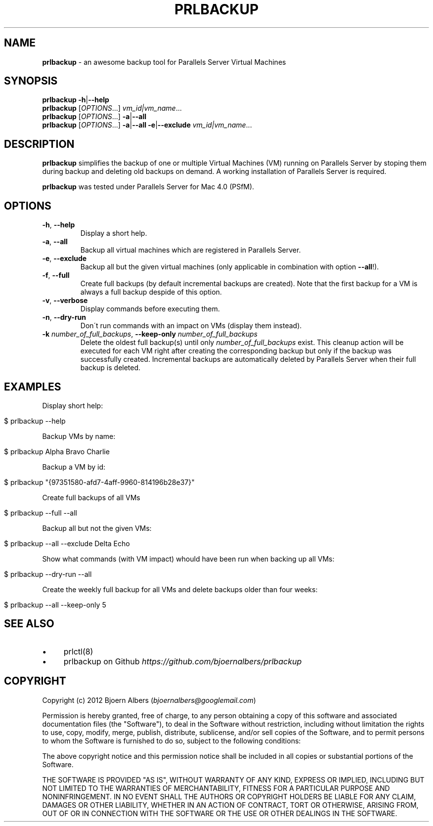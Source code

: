 .\" generated with Ronn/v0.7.3
.\" http://github.com/rtomayko/ronn/tree/0.7.3
.
.TH "PRLBACKUP" "1" "May 2012" "" "PRLBACKUP V1.3.0"
.
.SH "NAME"
\fBprlbackup\fR \- an awesome backup tool for Parallels Server Virtual Machines
.
.SH "SYNOPSIS"
\fBprlbackup\fR \fB\-h\fR|\fB\-\-help\fR
.
.br
\fBprlbackup\fR [\fIOPTIONS\fR\.\.\.] \fIvm_id|vm_name\fR\.\.\.
.
.br
\fBprlbackup\fR [\fIOPTIONS\fR\.\.\.] \fB\-a\fR|\fB\-\-all\fR
.
.br
\fBprlbackup\fR [\fIOPTIONS\fR\.\.\.] \fB\-a\fR|\fB\-\-all\fR \fB\-e\fR|\fB\-\-exclude\fR \fIvm_id|vm_name\fR\.\.\.
.
.SH "DESCRIPTION"
\fBprlbackup\fR simplifies the backup of one or multiple Virtual Machines (VM) running on Parallels Server by stoping them during backup and deleting old backups on demand\. A working installation of Parallels Server is required\.
.
.P
\fBprlbackup\fR was tested under Parallels Server for Mac 4\.0 (PSfM)\.
.
.SH "OPTIONS"
.
.TP
\fB\-h\fR, \fB\-\-help\fR
Display a short help\.
.
.TP
\fB\-a\fR, \fB\-\-all\fR
Backup all virtual machines which are registered in Parallels Server\.
.
.TP
\fB\-e\fR, \fB\-\-exclude\fR
Backup all but the given virtual machines (only applicable in combination with option \fB\-\-all\fR!)\.
.
.TP
\fB\-f\fR, \fB\-\-full\fR
Create full backups (by default incremental backups are created)\. Note that the first backup for a VM is always a full backup despide of this option\.
.
.TP
\fB\-v\fR, \fB\-\-verbose\fR
Display commands before executing them\.
.
.TP
\fB\-n\fR, \fB\-\-dry\-run\fR
Don\'t run commands with an impact on VMs (display them instead)\.
.
.TP
\fB\-k\fR \fInumber_of_full_backups\fR, \fB\-\-keep\-only\fR \fInumber_of_full_backups\fR
Delete the oldest full backup(s) until only \fInumber_of_full_backups\fR exist\. This cleanup action will be executed for each VM right after creating the corresponding backup but only if the backup was successfully created\. Incremental backups are automatically deleted by Parallels Server when their full backup is deleted\.
.
.SH "EXAMPLES"
Display short help:
.
.IP "" 4
.
.nf

$ prlbackup \-\-help
.
.fi
.
.IP "" 0
.
.P
Backup VMs by name:
.
.IP "" 4
.
.nf

$ prlbackup Alpha Bravo Charlie
.
.fi
.
.IP "" 0
.
.P
Backup a VM by id:
.
.IP "" 4
.
.nf

$ prlbackup "{97351580\-afd7\-4aff\-9960\-814196b28e37}"
.
.fi
.
.IP "" 0
.
.P
Create full backups of all VMs
.
.IP "" 4
.
.nf

$ prlbackup \-\-full \-\-all
.
.fi
.
.IP "" 0
.
.P
Backup all but not the given VMs:
.
.IP "" 4
.
.nf

$ prlbackup \-\-all \-\-exclude Delta Echo
.
.fi
.
.IP "" 0
.
.P
Show what commands (with VM impact) whould have been run when backing up all VMs:
.
.IP "" 4
.
.nf

$ prlbackup \-\-dry\-run \-\-all
.
.fi
.
.IP "" 0
.
.P
Create the weekly full backup for all VMs and delete backups older than four weeks:
.
.IP "" 4
.
.nf

$ prlbackup \-\-all \-\-keep\-only 5
.
.fi
.
.IP "" 0
.
.SH "SEE ALSO"
.
.IP "\(bu" 4
prlctl(8)
.
.IP "\(bu" 4
prlbackup on Github \fIhttps://github\.com/bjoernalbers/prlbackup\fR
.
.IP "" 0
.
.SH "COPYRIGHT"
Copyright (c) 2012 Bjoern Albers (\fIbjoernalbers@googlemail\.com\fR)
.
.P
Permission is hereby granted, free of charge, to any person obtaining a copy of this software and associated documentation files (the "Software"), to deal in the Software without restriction, including without limitation the rights to use, copy, modify, merge, publish, distribute, sublicense, and/or sell copies of the Software, and to permit persons to whom the Software is furnished to do so, subject to the following conditions:
.
.P
The above copyright notice and this permission notice shall be included in all copies or substantial portions of the Software\.
.
.P
THE SOFTWARE IS PROVIDED "AS IS", WITHOUT WARRANTY OF ANY KIND, EXPRESS OR IMPLIED, INCLUDING BUT NOT LIMITED TO THE WARRANTIES OF MERCHANTABILITY, FITNESS FOR A PARTICULAR PURPOSE AND NONINFRINGEMENT\. IN NO EVENT SHALL THE AUTHORS OR COPYRIGHT HOLDERS BE LIABLE FOR ANY CLAIM, DAMAGES OR OTHER LIABILITY, WHETHER IN AN ACTION OF CONTRACT, TORT OR OTHERWISE, ARISING FROM, OUT OF OR IN CONNECTION WITH THE SOFTWARE OR THE USE OR OTHER DEALINGS IN THE SOFTWARE\.
